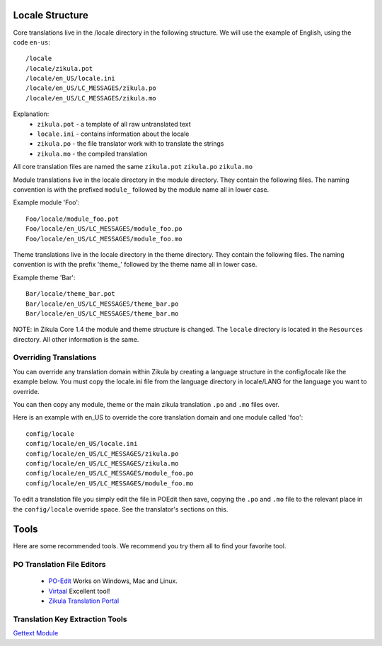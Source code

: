 Locale Structure
================

Core translations live in the /locale directory in the following structure. We will use the example of English,
using the code ``en-us``::

    /locale
    /locale/zikula.pot
    /locale/en_US/locale.ini
    /locale/en_US/LC_MESSAGES/zikula.po
    /locale/en_US/LC_MESSAGES/zikula.mo

Explanation:
 - ``zikula.pot`` - a template of all raw untranslated text
 - ``locale.ini`` - contains information about the locale
 - ``zikula.po`` - the file translator work with to translate the strings
 - ``zikula.mo`` - the compiled translation

All core translation files are named the same ``zikula.pot`` ``zikula.po`` ``zikula.mo``

Module translations live in the locale directory in the module directory. They contain the following files. The naming
convention is with the prefixed ``module_`` followed by the module name all in lower case.

Example module 'Foo'::

    Foo/locale/module_foo.pot
    Foo/locale/en_US/LC_MESSAGES/module_foo.po
    Foo/locale/en_US/LC_MESSAGES/module_foo.mo

Theme translations live in the locale directory in the theme directory. They contain the following files. The naming
convention is with the prefix 'theme_' followed by the theme name all in lower case.

Example theme 'Bar'::

    Bar/locale/theme_bar.pot
    Bar/locale/en_US/LC_MESSAGES/theme_bar.po
    Bar/locale/en_US/LC_MESSAGES/theme_bar.mo

NOTE: in Zikula Core 1.4 the module and theme structure is changed. The ``locale`` directory is located in the
``Resources`` directory. All other information is the same.


Overriding Translations
-----------------------
You can override any translation domain within Zikula by creating a language structure in the config/locale like the
example below. You must copy the locale.ini file from the language directory in locale/LANG for the language you want
to override.

You can then copy any module, theme or the main zikula translation ``.po`` and ``.mo`` files over.

Here is an example with en_US to override the core translation domain and one module called 'foo'::

    config/locale
    config/locale/en_US/locale.ini
    config/locale/en_US/LC_MESSAGES/zikula.po
    config/locale/en_US/LC_MESSAGES/zikula.mo
    config/locale/en_US/LC_MESSAGES/module_foo.po
    config/locale/en_US/LC_MESSAGES/module_foo.mo

To edit a translation file you simply edit the file in POEdit then save, copying the ``.po`` and ``.mo`` file to the relevant
place in the ``config/locale`` override space. See the translator's sections on this.


Tools
=====
Here are some recommended tools. We recommend you try them all to find your favorite tool.

PO Translation File Editors
---------------------------
 - PO-Edit_ Works on Windows, Mac and Linux.
 - Virtaal_ Excellent tool!
 - `Zikula Translation Portal`_

Translation Key Extraction Tools
--------------------------------
`Gettext Module`_


.. _PO-Edit: http://www.poedit.net/
.. _Virtaal: http://translate.sourceforge.net/wiki/virtaal/index
.. _Zikula Translation Portal: http://translate.zikula.org/
.. _Gettext Module: http://community.zikula.org/module-Gettext.htm